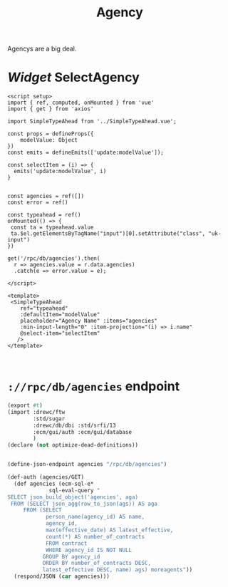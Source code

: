 #+TITLE: Agency

Agencys are a big deal.


* /Widget/ SelectAgency

#+begin_src vue :tangle src/components/widgets/SelectAgency.vue
<script setup>
import { ref, computed, onMounted } from 'vue'
import { get } from 'axios'

import SimpleTypeAhead from '../SimpleTypeAhead.vue';

const props = defineProps({
    modelValue: Object
})
const emits = defineEmits(['update:modelValue']);

const selectItem = (i) => {
  emits('update:modelValue', i)
}


const agencies = ref([])
const error = ref()

const typeahead = ref()
onMounted(() => {
 const ta = typeahead.value
 ta.$el.getElementsByTagName("input")[0].setAttribute("class", "uk-input")
})

get('/rpc/db/agencies').then(
  r => agencies.value = r.data.agencies)
  .catch(e => error.value = e);

</script>

<template>
 <SimpleTypeAhead
    ref="typeahead"
    :defaultItem="modelValue"
    placeholder="Agency Name" :items="agencies"
    :min-input-length="0" :item-projection="(i) => i.name"
    @select-item="selectItem"
   />
</template>


#+end_src

* ~://rpc/db/agencies~ endpoint

#+begin_src scheme :tangle ./endpoints/db/agencies.ss :noweb yes
(export #t)
(import :drewc/ftw
        :std/sugar
        :drewc/db/dbi :std/srfi/13
        :ecm/gui/auth :ecm/gui/database
        )
(declare (not optimize-dead-definitions))


(define-json-endpoint agencies "/rpc/db/agencies")

(def-auth (agencies/GET)
  (def agencies (ecm-sql-e*
             sql-eval-query "
SELECT json_build_object('agencies', aga)
 FROM (SELECT json_agg(row_to_json(ags)) AS aga
     FROM (SELECT
            person_name(agency_id) AS name,
            agency_id,
            max(effective_date) AS latest_effective,
            count(*) AS number_of_contracts
            FROM contract
            WHERE agency_id IS NOT NULL
           GROUP BY agency_id
           ORDER BY number_of_contracts DESC,
           latest_effective DESC, name) ags) moreagents"))
  (respond/JSON (car agencies)))
#+end_src
